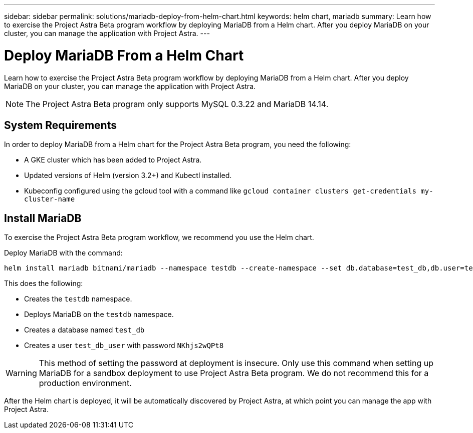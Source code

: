 ---
sidebar: sidebar
permalink: solutions/mariadb-deploy-from-helm-chart.html
keywords: helm chart, mariadb
summary: Learn how to exercise the Project Astra Beta program workflow by deploying MariaDB from a Helm chart. After you deploy MariaDB on your cluster, you can manage the application with Project Astra.
---

= Deploy MariaDB From a Helm Chart
:hardbreaks:
:icons: font
:imagesdir: ../media/

Learn how to exercise the Project Astra Beta program workflow by deploying MariaDB from a Helm chart. After you deploy MariaDB on your cluster, you can manage the application with Project Astra.

NOTE: The Project Astra Beta program only supports MySQL 0.3.22 and MariaDB 14.14.

== System Requirements

In order to deploy MariaDB from a Helm chart for the Project Astra Beta program, you need the following:

* A GKE cluster which has been added to Project Astra.
* Updated versions of Helm (version 3.2+) and Kubectl installed.
* Kubeconfig configured using the gcloud tool with a command like `gcloud container clusters get-credentials my-cluster-name`

== Install MariaDB

To exercise the Project Astra Beta program workflow, we recommend you use the Helm chart.

Deploy MariaDB with the command:

----
helm install mariadb bitnami/mariadb --namespace testdb --create-namespace --set db.database=test_db,db.user=test_db_user,db.password=NKhjs2wQPt8 > /dev/null 2>&1
----

This does the following:

* Creates the `testdb` namespace.
* Deploys MariaDB on the `testdb` namespace.
* Creates a database named `test_db`
* Creates a user `test_db_user` with password `NKhjs2wQPt8`

WARNING: This method of setting the password at deployment is insecure. Only use this command when setting up MariaDB for a sandbox deployment to use Project Astra Beta program. We do not recommend this for a production environment.

After the Helm chart is deployed, it will be automatically discovered by Project Astra, at which point you can manage the app with Project Astra.
